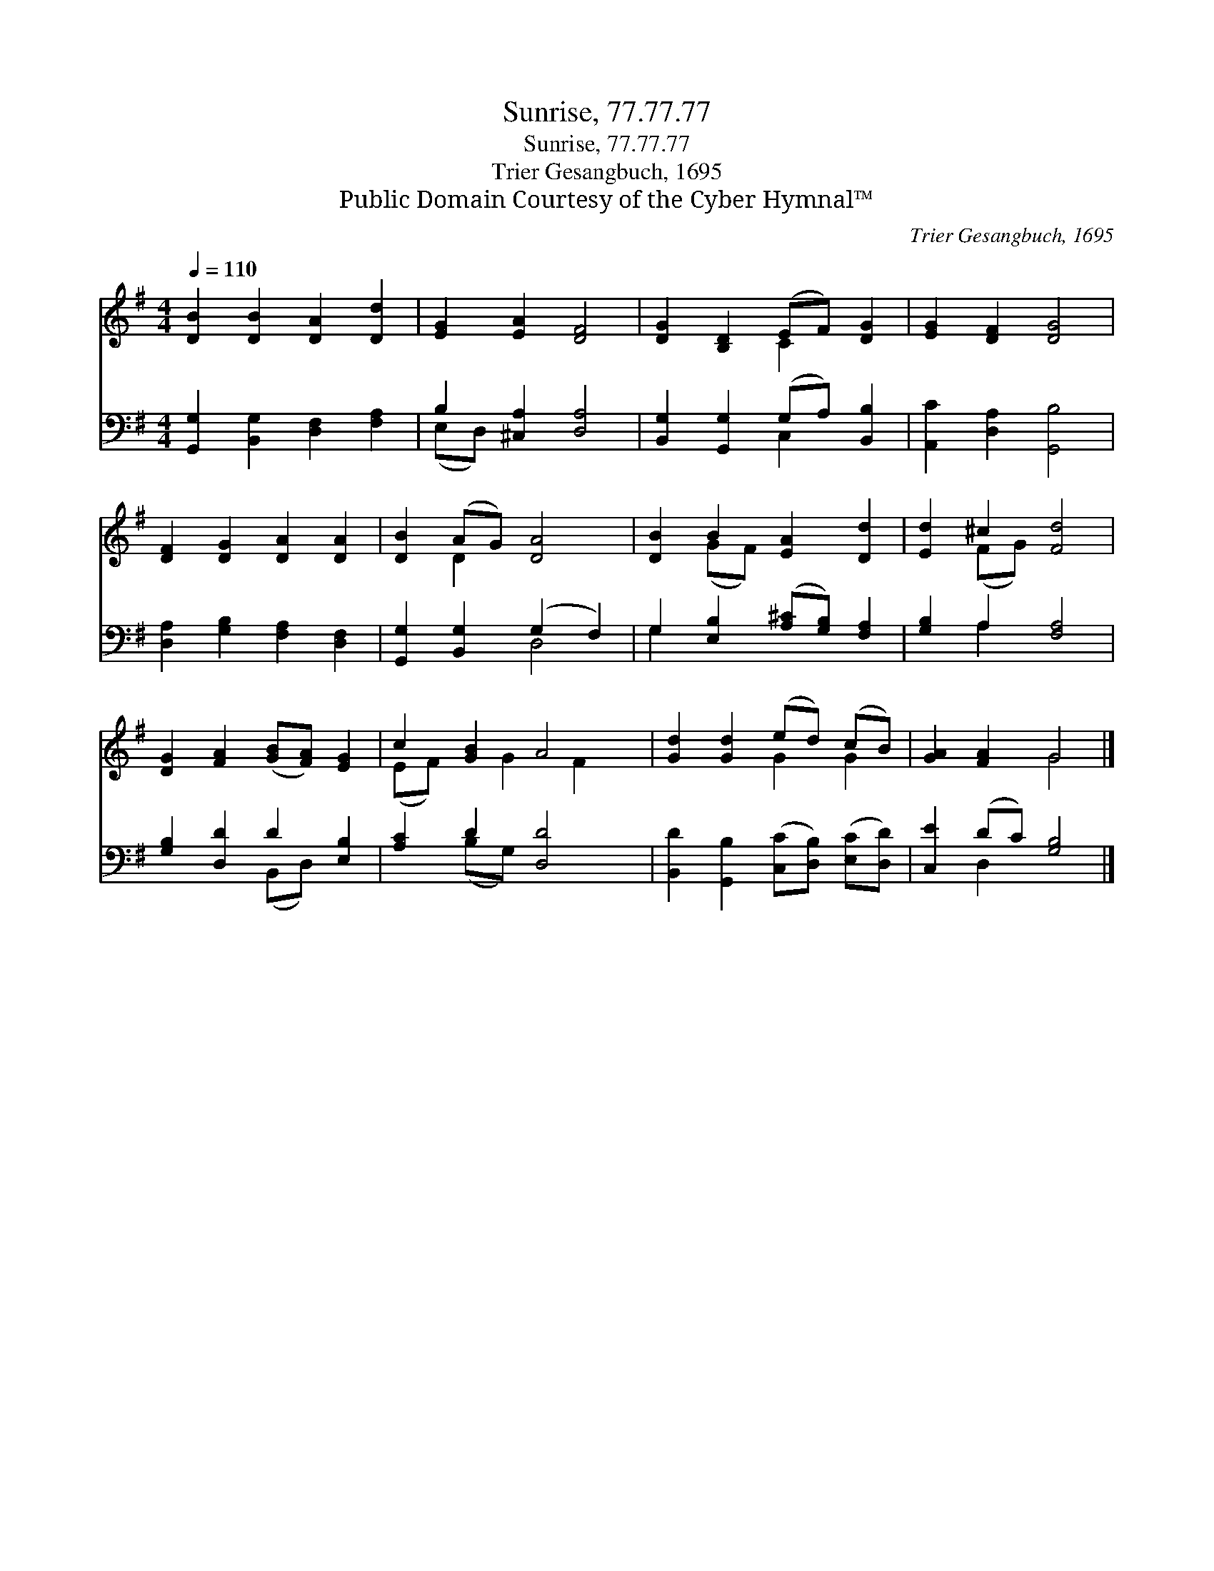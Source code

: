 X:1
T:Sunrise, 77.77.77
T:Sunrise, 77.77.77
T:Trier Gesangbuch, 1695
T:Public Domain Courtesy of the Cyber Hymnal™
C:Trier Gesangbuch, 1695
Z:Public Domain
Z:Courtesy of the Cyber Hymnal™
%%score ( 1 2 ) ( 3 4 )
L:1/8
Q:1/4=110
M:4/4
K:G
V:1 treble 
V:2 treble 
V:3 bass 
V:4 bass 
V:1
 [DB]2 [DB]2 [DA]2 [Dd]2 | [EG]2 [EA]2 [DF]4 | [DG]2 [B,D]2 (EF) [DG]2 | [EG]2 [DF]2 [DG]4 | %4
 [DF]2 [DG]2 [DA]2 [DA]2 | [DB]2 (AG) [DA]4 | [DB]2 B2 [EA]2 [Dd]2 | [Ed]2 ^c2 [Fd]4 | %8
 [DG]2 [FA]2 ([GB][FA]) [EG]2 | c2 [GB]2 A4 | [Gd]2 [Gd]2 (ed) (cB) | [GA]2 [FA]2 G4 |] %12
V:2
 x8 | x8 | x4 C2 x2 | x8 | x8 | x2 D2 x4 | x2 (GF) x4 | x2 (FG) x4 | x8 | (EF) x G2 F2 x | %10
 x4 G2 G2 | x4 G4 |] %12
V:3
 [G,,G,]2 [B,,G,]2 [D,F,]2 [F,A,]2 | B,2 [^C,A,]2 [D,A,]4 | [B,,G,]2 [G,,G,]2 (G,A,) [B,,B,]2 | %3
 [A,,C]2 [D,A,]2 [G,,B,]4 | [D,A,]2 [G,B,]2 [F,A,]2 [D,F,]2 | [G,,G,]2 [B,,G,]2 (G,2 F,2) | %6
 G,2 [E,B,]2 ([A,^C][G,B,]) [F,A,]2 | [G,B,]2 A,2 [F,A,]4 | [G,B,]2 [D,D]2 D2 [E,B,]2 | %9
 [A,C]2 D2 [D,D]4 | [B,,D]2 [G,,B,]2 ([C,C][D,B,]) ([E,C][D,D]) | [C,E]2 (DC) [G,B,]4 |] %12
V:4
 x8 | (E,D,) x6 | x4 C,2 x2 | x8 | x8 | x4 D,4 | G,2 x6 | x2 A,2 x4 | x4 (B,,D,) x2 | %9
 x2 (B,G,) x4 | x8 | x2 D,2 x4 |] %12

